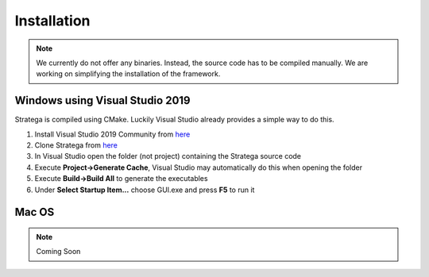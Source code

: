 ####################
Installation
####################

.. note::
    We currently do not offer any binaries. Instead, the source code has to be compiled manually. We are working on simplifying the installation of the framework.

++++++++++++++++++++++++++++++++
Windows using Visual Studio 2019
++++++++++++++++++++++++++++++++
Stratega is compiled using CMake. Luckily Visual Studio already provides a simple way to do this. 

#. Install Visual Studio 2019 Community from `here <https://visualstudio.microsoft.com/downloads/>`_
#. Clone Stratega from `here <https://github.com/GAIGResearch/Stratega/>`_
#. In Visual Studio open the folder (not project) containing the Stratega source code
#. Execute **Project->Generate Cache**, Visual Studio may automatically do this when opening the folder
#. Execute **Build->Build All** to generate the executables
#. Under **Select Startup Item...** choose GUI.exe and press **F5** to run it

++++++++++++++++++++++++++++++++
Mac OS
++++++++++++++++++++++++++++++++
.. note::
    Coming Soon
